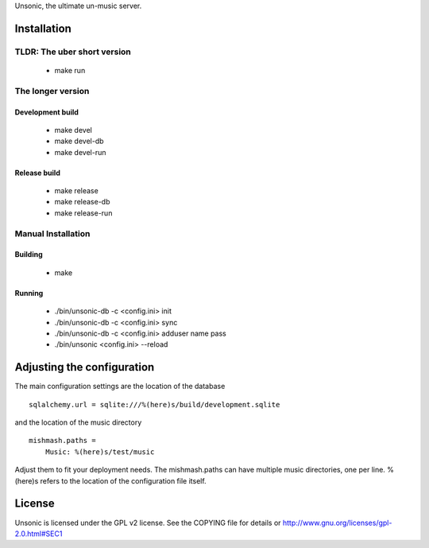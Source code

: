 Unsonic, the ultimate un-music server.

Installation
============

TLDR: The uber short version
++++++++++++++++++++++++++++
  * make run

The longer version
++++++++++++++++++

Development build
-----------------
  * make devel
  * make devel-db
  * make devel-run

Release build
-------------
  * make release
  * make release-db
  * make release-run

Manual Installation
+++++++++++++++++++

Building
--------
  * make

Running
-------
  * ./bin/unsonic-db -c <config.ini> init
  * ./bin/unsonic-db -c <config.ini> sync
  * ./bin/unsonic-db -c <config.ini> adduser name pass
  * ./bin/unsonic <config.ini> --reload

Adjusting the configuration
===========================
The main configuration settings are the location of the database ::

  sqlalchemy.url = sqlite:///%(here)s/build/development.sqlite

and the location of the music directory ::

  mishmash.paths = 
      Music: %(here)s/test/music

Adjust them to fit your deployment needs. The mishmash.paths can have multiple 
music directories, one per line. %(here)s refers to the location of the 
configuration file itself.


License
=======
Unsonic is licensed under the GPL v2 license. See the COPYING file for details or
http://www.gnu.org/licenses/gpl-2.0.html#SEC1
